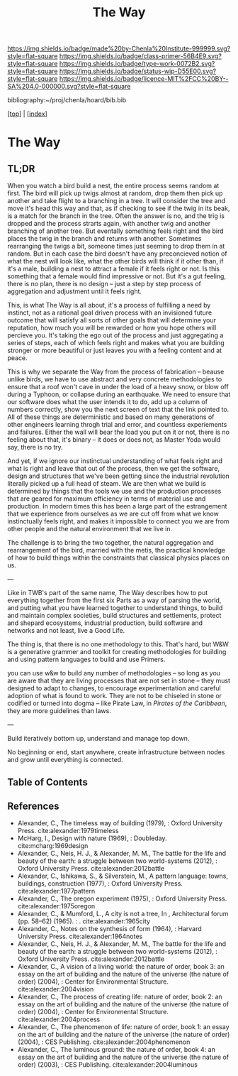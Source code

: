 #   -*- mode: org; fill-column: 60 -*-

#+TITLE: The Way
#+STARTUP: showall
#+TOC: headlines 4
#+PROPERTY: filename

[[https://img.shields.io/badge/made%20by-Chenla%20Institute-999999.svg?style=flat-square]] 
[[https://img.shields.io/badge/class-primer-56B4E9.svg?style=flat-square]]
[[https://img.shields.io/badge/type-work-0072B2.svg?style=flat-square]]
[[https://img.shields.io/badge/status-wip-D55E00.svg?style=flat-square]]
[[https://img.shields.io/badge/licence-MIT%2FCC%20BY--SA%204.0-000000.svg?style=flat-square]]

bibliography:~/proj/chenla/hoard/bib.bib

[[[../index.org][top]]] | [[[./index.org][index]]]

* The Way
:PROPERTIES:
:CUSTOM_ID:
:Name:     /home/deerpig/proj/chenla/warp/ww-the-way.org
:Created:  2018-03-21T18:57@Prek Leap (11.642600N-104.919210W)
:ID:       1834dee4-c712-4a71-b15e-6e0d305426fb
:VER:      574905518.857812353
:GEO:      48P-491193-1287029-15
:BXID:     proj:XLU7-5350
:Class:    primer
:Type:     work
:Status:   wip
:Licence:  MIT/CC BY-SA 4.0
:END:

** TL;DR

When you watch a bird build a nest, the entire process seems
random at first.  The bird will pick up twigs almost at
random, drop them then pick up another and take flight to a
branching in a tree.  It will consider the tree and move
it's head this way and that, as if checking to see if the
twig in its beak, is a match for the branch in the tree.
Often the answer is no, and the trig is dropped and the
process strarts again, with another twig and another
branching of another tree.  But eventally something feels
right and the bird places the twig in the branch and returns
with another.  Sometimes rearranging the twigs a bit,
someone times just seeming to drop them in at random.  But
in each case the bird doesn't have any preconcieved notion
of what the nest will look like, what the other birds will
think if it other than, if it's a male, building a nest to
attract a female if it feels right or not.  Is this
something that a female would find impressive or not.  But
it's a gut feeling, there is no plan, there is no design --
just a step by step process of aggregation and adjustment
until it feels right.

This, is what The Way is all about, it's a process of
fulfilling a need by instinct, not as a rational goal driven
process with an invisioned future outcome that will satisfy
all sorts of other goals that will determine your
reputation, how much you will be rewarded or how you hope
others will percieve you.  It's taking the ego out of the
process and just aggregating a series of steps, each of
which feels right and makes what you are building stronger
or more beautiful or just leaves you with a feeling content
and at peace.

This is why we separate the Way from the process of
fabrication -- beause unlike birds, we have to use abstract
and very concrete methodologies to ensure that a roof won't
cave in under the load of a heavy snow, or blow off during a
Typhoon, or collapse during an earthquake.  We need to
ensure that our software does what the user intends it to
do, add up a column of numbers correctly, show you the next
screen of text that the link pointed to.  All of these
things are deterministic and based on many generations of
other engineers learning throgh trial and error, and
countless experiements and failures.  Either the wall will
bear the load you put on it or not, there is no feeling
about that, it's binary -- it does or does not, as Master
Yoda would say, there is no try.

And yet, if we ignore our instinctual understanding of what
feels right and what is right and leave that out of the
process, then we get the software, design and structures
that we've been getting since the industrial revolution
literally picked up a full head of steam.  We are then what
we build is determined by things that the tools we use and
the production processes that are geared for maximum
efficiency in terms of material use and production.  In
modern times this has been a large part of the estrangement
that we experience from ourselves as we are cut off from
what we know instinctually feels right, and makes it
impossible to connect you we are from other people and the
natural environment that we live in.

The challenge is to bring the two together, the natural
aggregation and rearrangement of the bird, married with the
metis, the practical knowledge of how to build things within
the constraints that classical physics places on us.

---

Like in TWB's part of the same name, The Way describes how
to put everything together from the first six Parts as a way
of parsing the world, and putting what you have learned
together to understand things, to build and maintain complex
societies, build structures and settlements, protect and
shepard ecosystems, industrial production, build software
and networks and not least, live a Good Life.

The thing is, that there is no one methodology to
this. That's hard, but W&W is a generative grammer and
toolkit for creating methodologies for building and using
pattern languages to build and use Primers.

you can use w&w to build any number of methodologies -- so
long as you are aware that they are living processes that
are not set in stone -- they must designed to adapt to
changes, to encourage experimentation and careful adoption
of what is found to work.  They are not to be chiseled in
stone or codified or turned into dogma -- like Pirate Law,
in /Pirates of the Caribbean/, they are more guidelines than
laws.

---

Build iteratively bottom up, understand and manage top down.

No beginning or end, start anywhere, create infrastructure
between nodes and grow until everything is connected.

** Table of Contents


** References

 - Alexander, C., The timeless way of building (1979), :
   Oxford University Press.
   cite:alexander:1979timeless
 - McHarg, I., Design with nature (1969), : Doubleday.
   cite:mcharg:1969design
 - Alexander, C., Neis, H. J., & Alexander, M. M., The
   battle for the life and beauty of the earth: a struggle
   between two world-systems (2012), : Oxford University
   Press.
   cite:alexander:2012battle
 - Alexander, C., Ishikawa, S., & Silverstein, M., A pattern
   language: towns, buildings, construction (1977), : Oxford
   University Press.
   cite:alexander:1977pattern
 - Alexander, C., The oregon experiment (1975), : Oxford
   University Press.
   cite:alexander:1975oregon
 - Alexander, C., & Mumford, L., A city is not a tree, In ,
   Architectural forum (pp. 58–62) (1965). : .
   cite:alexander:1965city
 - Alexander, C., Notes on the synthesis of form (1964), :
   Harvard University Press.
   cite:alexander:1964notes
 - Alexander, C., Neis, H. J., & Alexander, M. M., The
   battle for the life and beauty of the earth: a struggle
   between two world-systems (2012), : Oxford University
   Press.
   cite:alexander:2012battle
 - Alexander, C., A vision of a living world: the nature of
   order, book 3: an essay on the art of building and the
   nature of the universe (the nature of order) (2004), :
   Center for Environmental Structure.
   cite:alexander:2004vision
 - Alexander, C., The process of creating life: nature of
   order, book 2: an essay on the art of building and the
   nature of the universe (the nature of order) (2004), :
   Center for Environmental Structure.
   cite:alexander:2004process
 - Alexander, C., The phenomenon of life: nature of order,
   book 1: an essay on the art of building and the nature of
   the universe (the nature of order) (2004), : CES
   Publishing.
    cite:alexander:2004phenomenon
 - Alexander, C., The luminous ground: the nature of order,
   book 4: an essay on the art of building and the nature of
   the universe (the nature of order) (2003), : CES
   Publishing.
   cite:alexander:2004luminous
